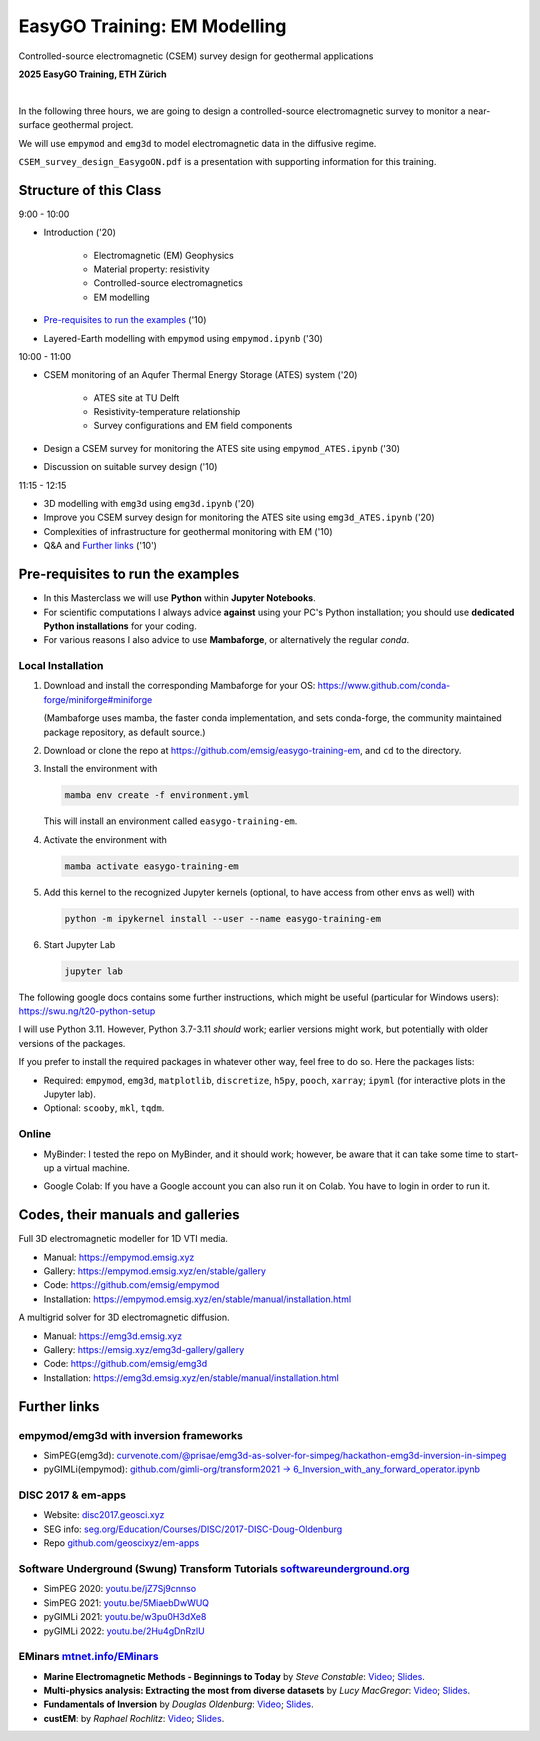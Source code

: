 EasyGO Training: EM Modelling
=============================
Controlled-source electromagnetic (CSEM) survey design for geothermal applications


.. image:: figures/easygo-on-logo.png
   :width: 150px
   :target: https://easygo-itn.eu/
   :alt: EasyGO logo

.. image:: figures/idealeague-logo_small.png
   :width: 170px
   :target: https://idealeague.org/about/
   :alt: IdeaLeague logo


**2025 EasyGO Training, ETH Zürich**


.. image:: https://mybinder.org/badge_logo.svg
   :target: https://mybinder.org/v2/gh/emsig/easygo-training-em/main
   :alt: MyBinder
.. image:: https://colab.research.google.com/assets/colab-badge.svg
   :target: https://colab.research.google.com/github/emsig/easygo-training-em
   :alt: Colab
.. image:: https://img.shields.io/github/license/emsig/easygo-training-em.svg
   :target: https://github.com/emsig/easygo-training-em/blob/main/LICENSE
   :alt: License

|

In the following three hours, we are going to design a controlled-source electromagnetic 
survey to monitor a near-surface geothermal project.

We will use ``empymod`` and ``emg3d`` to model
electromagnetic data in the diffusive regime.

``CSEM_survey_design_EasygoON.pdf`` is a presentation with supporting information for this training.


Structure of this Class
-----------------------------

9:00 - 10:00

- Introduction ('20)

   - Electromagnetic (EM) Geophysics
   - Material property: resistivity
   - Controlled-source electromagnetics
   - EM modelling

- `Pre-requisites to run the examples <#pre-requisites-to-run-the-examples>`_ ('10)

- Layered-Earth modelling with ``empymod`` using ``empymod.ipynb`` ('30)

10:00 - 11:00

- CSEM monitoring of an Aqufer Thermal Energy Storage (ATES) system ('20)

   - ATES site at TU Delft 
   - Resistivity-temperature relationship
   - Survey configurations and EM field components

- Design a CSEM survey for monitoring the ATES site using ``empymod_ATES.ipynb`` ('30)
- Discussion on suitable survey design ('10)

11:15 - 12:15

- 3D modelling with ``emg3d`` using ``emg3d.ipynb`` ('20) 
- Improve you CSEM survey design for monitoring the ATES site using ``emg3d_ATES.ipynb`` ('20) 
- Complexities of infrastructure for geothermal monitoring with EM ('10)
- Q&A and `Further links <#further-links>`_ ('10')



Pre-requisites to run the examples
----------------------------------

- In this Masterclass we will use **Python** within **Jupyter Notebooks**.

- For scientific computations I always advice **against** using your PC's Python installation; you should use **dedicated Python installations** for your coding.

- For various reasons I also advice to use **Mambaforge**, or alternatively the regular *conda*.

Local Installation
''''''''''''''''''

1. Download and install the corresponding Mambaforge for your OS:  
   https://www.github.com/conda-forge/miniforge#miniforge

   (Mambaforge uses mamba, the faster conda implementation, and sets
   conda-forge, the community maintained package repository, as default
   source.)

2. Download or clone the repo at https://github.com/emsig/easygo-training-em, and
   ``cd`` to the directory.

3. Install the environment with

   .. code-block:: python

       mamba env create -f environment.yml

   This will install an environment called ``easygo-training-em``.

4. Activate the environment with

   .. code-block:: python

       mamba activate easygo-training-em

5. Add this kernel to the recognized Jupyter kernels (optional, to have access
   from other envs as well) with

   .. code-block:: python

       python -m ipykernel install --user --name easygo-training-em

6. Start Jupyter Lab

   .. code-block:: python

        jupyter lab

The following google docs contains some further instructions, which might be
useful (particular for Windows users): https://swu.ng/t20-python-setup

I will use Python 3.11. However, Python 3.7-3.11 *should* work; earlier
versions might work, but potentially with older versions of the packages.

If you prefer to install the required packages in whatever other way, feel free
to do so. Here the packages lists:

- Required: ``empymod``, ``emg3d``, ``matplotlib``, ``discretize``, ``h5py``,
  ``pooch``, ``xarray``; ``ipyml`` (for interactive plots in the Jupyter lab).
- Optional: ``scooby``, ``mkl``, ``tqdm``.



Online
''''''

- .. image:: https://mybinder.org/badge_logo.svg
      :target: https://mybinder.org/v2/gh/emsig/houston23-mc3/main
      :alt: MyBinder

  MyBinder: I tested the repo on MyBinder, and it should work; however, be
  aware that it can take some time to start-up a virtual machine.

- .. image:: https://colab.research.google.com/assets/colab-badge.svg
     :target: https://colab.research.google.com/github/emsig/houston23-mc3
     :alt: Colab

  Google Colab: If you have a Google account you can also run it on Colab. You
  have to login in order to run it.



Codes, their manuals and galleries
----------------------------------

.. image:: https://raw.github.com/emsig/logos/main/empymod/empymod-logo.png
   :width: 400px
   :target: https://empymod.emsig.xyz
   :alt: empymod logo

Full 3D electromagnetic modeller for 1D VTI media.

- Manual: https://empymod.emsig.xyz
- Gallery: https://empymod.emsig.xyz/en/stable/gallery
- Code: https://github.com/emsig/empymod
- Installation: https://empymod.emsig.xyz/en/stable/manual/installation.html


.. image:: https://raw.github.com/emsig/logos/main/emg3d/emg3d-logo.png
   :width: 400px
   :target: https://emg3d.emsig.xyz
   :alt: emg3d logo

A multigrid solver for 3D electromagnetic diffusion.

- Manual: https://emg3d.emsig.xyz
- Gallery: https://emsig.xyz/emg3d-gallery/gallery
- Code: https://github.com/emsig/emg3d
- Installation: https://emg3d.emsig.xyz/en/stable/manual/installation.html


Further links
-------------


empymod/emg3d with inversion frameworks
'''''''''''''''''''''''''''''''''''''''

- SimPEG(emg3d): `curvenote.com/@prisae/emg3d-as-solver-for-simpeg/hackathon-emg3d-inversion-in-simpeg <https://curvenote.com/@prisae/emg3d-as-solver-for-simpeg/hackathon-emg3d-inversion-in-simpeg>`_
- pyGIMLi(empymod): `github.com/gimli-org/transform2021 -> 6_Inversion_with_any_forward_operator.ipynb <https://github.com/gimli-org/transform2021/blob/main/6_Inversion_with_any_forward_operator.ipynb>`_


DISC 2017 & em-apps
'''''''''''''''''''

- Website: `disc2017.geosci.xyz <https://disc2017.geosci.xyz>`_
- SEG info: `seg.org/Education/Courses/DISC/2017-DISC-Doug-Oldenburg <https://seg.org/Education/Courses/DISC/2017-DISC-Doug-Oldenburg>`_
- Repo `github.com/geoscixyz/em-apps <https://github.com/geoscixyz/em-apps>`_


Software Underground (Swung) Transform Tutorials `softwareunderground.org <https://softwareunderground.org>`_
'''''''''''''''''''''''''''''''''''''''''''''''''''''''''''''''''''''''''''''''''''''''''''''''''''''''''''''

..
  swu.ng/t20-playlist; swu.ng/t21-playlist; swu.ng/t22-playlist  # TODO UPDATE

- SimPEG 2020: `youtu.be/jZ7Sj9cnnso <https://youtu.be/jZ7Sj9cnnso>`_
- SimPEG 2021: `youtu.be/5MiaebDwWUQ <https://youtu.be/5MiaebDwWUQ>`_
- pyGIMLi 2021: `youtu.be/w3pu0H3dXe8 <https://youtu.be/w3pu0H3dXe8>`_
- pyGIMLi 2022: `youtu.be/2Hu4gDnRzlU <https://youtu.be/2Hu4gDnRzlU>`_


EMinars `mtnet.info/EMinars <https://mtnet.info/EMinars/EMinars.html>`_
'''''''''''''''''''''''''''''''''''''''''''''''''''''''''''''''''''''''

- **Marine Electromagnetic Methods - Beginnings to Today** by *Steve
  Constable*: `Video <https://www.youtube.com/watch?v=UITjv78w9z4>`_;
  `Slides <https://mtnet.info/EMinars/20211027_Constable_EMinar.pdf>`_.

- **Multi-physics analysis: Extracting the most from diverse datasets** by
  *Lucy MacGregor*: `Video <https://youtu.be/mBd8tizMigE>`_;
  `Slides <https://mtnet.info/EMinars/20210714_MacGregor_EMinar.pdf>`_.

- **Fundamentals of Inversion** by *Douglas Oldenburg*:
  `Video <https://youtu.be/YHhugJICXl4>`_;
  `Slides <https://mtnet.info/EMinars/20210303_Oldenburg_EMinar.pdf>`_.

- **custEM**: by *Raphael Rochlitz*:
  `Video <https://youtu.be/c_pHSD_ZyS8>`_;
  `Slides <https://mtnet.info/EMinars/20220316_Rochlitz_EMinar.pdf>`_.

